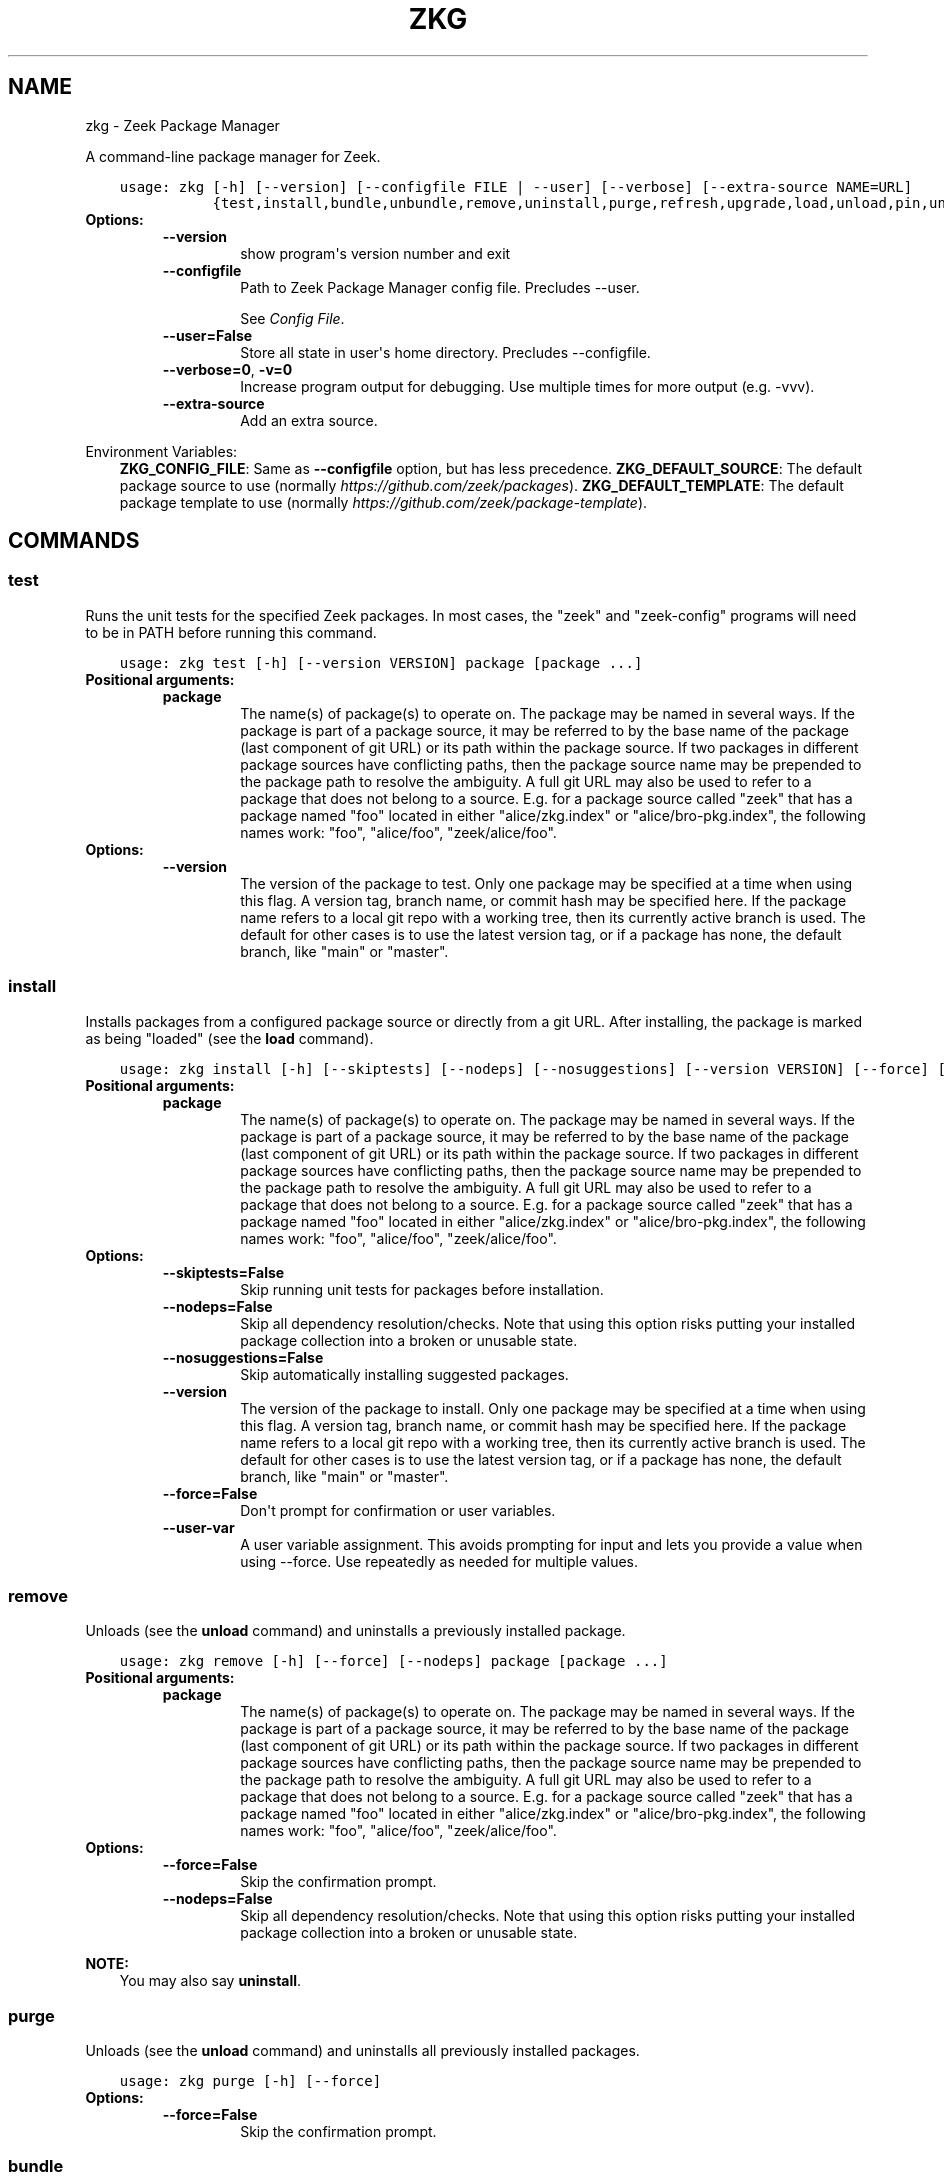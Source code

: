 .\" Man page generated from reStructuredText.
.
.
.nr rst2man-indent-level 0
.
.de1 rstReportMargin
\\$1 \\n[an-margin]
level \\n[rst2man-indent-level]
level margin: \\n[rst2man-indent\\n[rst2man-indent-level]]
-
\\n[rst2man-indent0]
\\n[rst2man-indent1]
\\n[rst2man-indent2]
..
.de1 INDENT
.\" .rstReportMargin pre:
. RS \\$1
. nr rst2man-indent\\n[rst2man-indent-level] \\n[an-margin]
. nr rst2man-indent-level +1
.\" .rstReportMargin post:
..
.de UNINDENT
. RE
.\" indent \\n[an-margin]
.\" old: \\n[rst2man-indent\\n[rst2man-indent-level]]
.nr rst2man-indent-level -1
.\" new: \\n[rst2man-indent\\n[rst2man-indent-level]]
.in \\n[rst2man-indent\\n[rst2man-indent-level]]u
..
.TH "ZKG" "1" "Jul 05, 2023" "2.14.0" "Zeek Package Manager"
.SH NAME
zkg \- Zeek Package Manager
.sp
A command\-line package manager for Zeek.

.INDENT 0.0
.INDENT 3.5
.sp
.nf
.ft C
usage: zkg [\-h] [\-\-version] [\-\-configfile FILE | \-\-user] [\-\-verbose] [\-\-extra\-source NAME=URL]
           {test,install,bundle,unbundle,remove,uninstall,purge,refresh,upgrade,load,unload,pin,unpin,list,search,info,config,autoconfig,env,create,template} ...
.ft P
.fi
.UNINDENT
.UNINDENT
.INDENT 0.0
.TP
.B Options:
.INDENT 7.0
.TP
.B  \-\-version
show program\(aqs version number and exit
.TP
.B  \-\-configfile
Path to Zeek Package Manager config file. Precludes \-\-user.
.sp
See \fI\%Config File\fP\&.
.TP
.B  \-\-user=False
Store all state in user\(aqs home directory. Precludes \-\-configfile.
.TP
.B  \-\-verbose=0\fP,\fB  \-v=0
Increase program output for debugging. Use multiple times for more output (e.g. \-vvv).
.TP
.B  \-\-extra\-source
Add an extra source.
.UNINDENT
.UNINDENT
.sp
Environment Variables:
.INDENT 0.0
.INDENT 3.5
\fBZKG_CONFIG_FILE\fP:	Same as \fB\-\-configfile\fP option, but has less precedence.
\fBZKG_DEFAULT_SOURCE\fP:	The default package source to use (normally \fI\%https://github.com/zeek/packages\fP).
\fBZKG_DEFAULT_TEMPLATE\fP:	The default package template to use (normally \fI\%https://github.com/zeek/package\-template\fP).
.UNINDENT
.UNINDENT

.SH COMMANDS
.SS test
.sp
Runs the unit tests for the specified Zeek packages. In most cases, the \(dqzeek\(dq and \(dqzeek\-config\(dq programs will need to be in PATH before running this command.

.INDENT 0.0
.INDENT 3.5
.sp
.nf
.ft C
usage: zkg test [\-h] [\-\-version VERSION] package [package ...]
.ft P
.fi
.UNINDENT
.UNINDENT
.INDENT 0.0
.TP
.B Positional arguments:
.INDENT 7.0
.TP
.B  package
The name(s) of package(s) to operate on.  The package may be named in several ways.  If the package is part of a package source, it may be referred to by the base name of the package (last component of git URL) or its path within the package source. If two packages in different package sources have conflicting paths, then the package source name may be prepended to the package path to resolve the ambiguity. A full git URL may also be used to refer to a package that does not belong to a source. E.g. for a package source called \(dqzeek\(dq that has a package named \(dqfoo\(dq located in either \(dqalice/zkg.index\(dq or \(dqalice/bro\-pkg.index\(dq, the following names work: \(dqfoo\(dq, \(dqalice/foo\(dq, \(dqzeek/alice/foo\(dq.
.UNINDENT
.TP
.B Options:
.INDENT 7.0
.TP
.B  \-\-version
The version of the package to test.  Only one package may be specified at a time when using this flag.  A version tag, branch name, or commit hash may be specified here. If the package name refers to a local git repo with a working tree, then its currently active branch is used. The default for other cases is to use the latest version tag, or if a package has none, the default branch, like \(dqmain\(dq or \(dqmaster\(dq.
.UNINDENT
.UNINDENT
.SS install
.sp
Installs packages from a configured package source or directly from a git URL.  After installing, the package is marked as being \(dqloaded\(dq (see the \fBload\fP command).

.INDENT 0.0
.INDENT 3.5
.sp
.nf
.ft C
usage: zkg install [\-h] [\-\-skiptests] [\-\-nodeps] [\-\-nosuggestions] [\-\-version VERSION] [\-\-force] [\-\-user\-var NAME=VAL] package [package ...]
.ft P
.fi
.UNINDENT
.UNINDENT
.INDENT 0.0
.TP
.B Positional arguments:
.INDENT 7.0
.TP
.B  package
The name(s) of package(s) to operate on.  The package may be named in several ways.  If the package is part of a package source, it may be referred to by the base name of the package (last component of git URL) or its path within the package source. If two packages in different package sources have conflicting paths, then the package source name may be prepended to the package path to resolve the ambiguity. A full git URL may also be used to refer to a package that does not belong to a source. E.g. for a package source called \(dqzeek\(dq that has a package named \(dqfoo\(dq located in either \(dqalice/zkg.index\(dq or \(dqalice/bro\-pkg.index\(dq, the following names work: \(dqfoo\(dq, \(dqalice/foo\(dq, \(dqzeek/alice/foo\(dq.
.UNINDENT
.TP
.B Options:
.INDENT 7.0
.TP
.B  \-\-skiptests=False
Skip running unit tests for packages before installation.
.TP
.B  \-\-nodeps=False
Skip all dependency resolution/checks.  Note that using this option risks putting your installed package collection into a broken or unusable state.
.TP
.B  \-\-nosuggestions=False
Skip automatically installing suggested packages.
.TP
.B  \-\-version
The version of the package to install.  Only one package may be specified at a time when using this flag.  A version tag, branch name, or commit hash may be specified here. If the package name refers to a local git repo with a working tree, then its currently active branch is used. The default for other cases is to use the latest version tag, or if a package has none, the default branch, like \(dqmain\(dq or \(dqmaster\(dq.
.TP
.B  \-\-force=False
Don\(aqt prompt for confirmation or user variables.
.TP
.B  \-\-user\-var
A user variable assignment. This avoids prompting for input and lets you provide a value when using \-\-force. Use repeatedly as needed for multiple values.
.UNINDENT
.UNINDENT
.SS remove
.sp
Unloads (see the \fBunload\fP command) and uninstalls a previously installed package.

.INDENT 0.0
.INDENT 3.5
.sp
.nf
.ft C
usage: zkg remove [\-h] [\-\-force] [\-\-nodeps] package [package ...]
.ft P
.fi
.UNINDENT
.UNINDENT
.INDENT 0.0
.TP
.B Positional arguments:
.INDENT 7.0
.TP
.B  package
The name(s) of package(s) to operate on.  The package may be named in several ways.  If the package is part of a package source, it may be referred to by the base name of the package (last component of git URL) or its path within the package source. If two packages in different package sources have conflicting paths, then the package source name may be prepended to the package path to resolve the ambiguity. A full git URL may also be used to refer to a package that does not belong to a source. E.g. for a package source called \(dqzeek\(dq that has a package named \(dqfoo\(dq located in either \(dqalice/zkg.index\(dq or \(dqalice/bro\-pkg.index\(dq, the following names work: \(dqfoo\(dq, \(dqalice/foo\(dq, \(dqzeek/alice/foo\(dq.
.UNINDENT
.TP
.B Options:
.INDENT 7.0
.TP
.B  \-\-force=False
Skip the confirmation prompt.
.TP
.B  \-\-nodeps=False
Skip all dependency resolution/checks.  Note that using this option risks putting your installed package collection into a broken or unusable state.
.UNINDENT
.UNINDENT
.sp
\fBNOTE:\fP
.INDENT 0.0
.INDENT 3.5
You may also say \fBuninstall\fP\&.
.UNINDENT
.UNINDENT
.SS purge
.sp
Unloads (see the \fBunload\fP command) and uninstalls all previously installed packages.

.INDENT 0.0
.INDENT 3.5
.sp
.nf
.ft C
usage: zkg purge [\-h] [\-\-force]
.ft P
.fi
.UNINDENT
.UNINDENT
.INDENT 0.0
.TP
.B Options:
.INDENT 7.0
.TP
.B  \-\-force=False
Skip the confirmation prompt.
.UNINDENT
.UNINDENT
.SS bundle
.sp
This command creates a bundle file containing a collection of Zeek packages.  If \fB\-\-manifest\fP is used, the user supplies the list of packages to put in the bundle, else all currently installed packages are put in the bundle. A bundle file can be unpacked on any target system, resulting in a repeatable/specific set of packages being installed on that target system (see the \fBunbundle\fP command).  This command may be useful for those that want to manage packages on a system that otherwise has limited network connectivity.  E.g. one can use a system with an internet connection to create a bundle, transport that bundle to the target machine using whatever means are appropriate, and finally unbundle/install it on the target machine.

.INDENT 0.0
.INDENT 3.5
.sp
.nf
.ft C
usage: zkg bundle [\-h] [\-\-force] [\-\-nodeps] [\-\-nosuggestions] [\-\-manifest MANIFEST [MANIFEST ...] \-\-] filename.bundle
.ft P
.fi
.UNINDENT
.UNINDENT
.INDENT 0.0
.TP
.B Positional arguments:
.INDENT 7.0
.TP
.B  filename.bundle
The path of the bundle file to create.  It will be overwritten if it already exists.  Note that if \-\-manifest is used before this filename is specified, you should use a double\-dash, \-\-, to first terminate that argument list.
.UNINDENT
.TP
.B Options:
.INDENT 7.0
.TP
.B  \-\-force=False
Skip the confirmation prompt.
.TP
.B  \-\-nodeps=False
Skip all dependency resolution/checks.  Note that using this option risks creating a bundle of packages that is in a broken or unusable state.
.TP
.B  \-\-nosuggestions=False
Skip automatically bundling suggested packages.
.TP
.B  \-\-manifest
This may either be a file name or a list of packages to include in the bundle.  If a file name is supplied, it should be in INI format with a single \(ga\(ga[bundle]\(ga\(ga section.  The keys in that section correspond to package names and their values correspond to git version tags, branch names, or commit hashes.  The values may be left blank to indicate that the latest available version should be used.
.UNINDENT
.UNINDENT
.SS unbundle
.sp
This command unpacks a bundle file formerly created by the \fBbundle\fP command and installs all the packages contained within.

.INDENT 0.0
.INDENT 3.5
.sp
.nf
.ft C
usage: zkg unbundle [\-h] [\-\-replace] [\-\-force] [\-\-user\-var NAME=VAL] filename.bundle
.ft P
.fi
.UNINDENT
.UNINDENT
.INDENT 0.0
.TP
.B Positional arguments:
.INDENT 7.0
.TP
.B  filename.bundle
The path of the bundle file to install.
.UNINDENT
.TP
.B Options:
.INDENT 7.0
.TP
.B  \-\-replace=False
Using this flag first removes all installed packages before then installing the packages from the bundle.
.TP
.B  \-\-force=False
Don\(aqt prompt for confirmation or user variables.
.TP
.B  \-\-user\-var
A user variable assignment. This avoids prompting for input and lets you provide a value when using \-\-force. Use repeatedly as needed for multiple values.
.UNINDENT
.UNINDENT
.SS refresh
.sp
Retrieve latest package metadata from sources and checks whether any installed packages have available upgrades. Note that this does not actually upgrade any packages (see the \fBupgrade\fP command for that).

.INDENT 0.0
.INDENT 3.5
.sp
.nf
.ft C
usage: zkg refresh [\-h] [\-\-aggregate] [\-\-fail\-on\-aggregate\-problems] [\-\-push] [\-\-sources SOURCES [SOURCES ...]]
.ft P
.fi
.UNINDENT
.UNINDENT
.INDENT 0.0
.TP
.B Options:
.INDENT 7.0
.TP
.B  \-\-aggregate=False
Crawls the urls listed in package source zkg.index (or legacy bro\-pkg.index) files and aggregates the metadata found in their zkg.meta (or legacy bro\-pkg.meta) files.  The aggregated metadata is stored in the local clone of the package source that zkg uses internally for locating package metadata. For each package, the metadata is taken from the highest available git version tag or the default branch, like \(dqmain\(dq or \(dqmaster\(dq, if no version tags exist
.TP
.B  \-\-fail\-on\-aggregate\-problems=False
When using \-\-aggregate, exit with error when any packages trigger metadata problems. Normally such problems only cause a warning.
.TP
.B  \-\-push=False
Push all local changes to package sources to upstream repos
.TP
.B  \-\-sources
A list of package source names to operate on.  If this argument is not used, then the command will operate on all configured sources.
.UNINDENT
.UNINDENT
.SS upgrade
.sp
Uprades the specified package(s) to latest available version.  If no specific packages are specified, then all installed packages that are outdated and not pinned are upgraded.  For packages that are installed with \fB\-\-version\fP using a git branch name, the package is updated to the latest commit on that branch, else the package is updated to the highest available git version tag.

.INDENT 0.0
.INDENT 3.5
.sp
.nf
.ft C
usage: zkg upgrade [\-h] [\-\-skiptests] [\-\-nodeps] [\-\-nosuggestions] [\-\-force] [\-\-user\-var NAME=VAL] [package ...]
.ft P
.fi
.UNINDENT
.UNINDENT
.INDENT 0.0
.TP
.B Positional arguments:
.INDENT 7.0
.TP
.B  package
The name(s) of package(s) to operate on.  The package may be named in several ways.  If the package is part of a package source, it may be referred to by the base name of the package (last component of git URL) or its path within the package source. If two packages in different package sources have conflicting paths, then the package source name may be prepended to the package path to resolve the ambiguity. A full git URL may also be used to refer to a package that does not belong to a source. E.g. for a package source called \(dqzeek\(dq that has a package named \(dqfoo\(dq located in either \(dqalice/zkg.index\(dq or \(dqalice/bro\-pkg.index\(dq, the following names work: \(dqfoo\(dq, \(dqalice/foo\(dq, \(dqzeek/alice/foo\(dq.
.UNINDENT
.TP
.B Options:
.INDENT 7.0
.TP
.B  \-\-skiptests=False
Skip running unit tests for packages before installation.
.TP
.B  \-\-nodeps=False
Skip all dependency resolution/checks.  Note that using this option risks putting your installed package collection into a broken or unusable state.
.TP
.B  \-\-nosuggestions=False
Skip automatically installing suggested packages.
.TP
.B  \-\-force=False
Don\(aqt prompt for confirmation or user variables.
.TP
.B  \-\-user\-var
A user variable assignment. This avoids prompting for input and lets you provide a value when using \-\-force. Use repeatedly as needed for multiple values.
.UNINDENT
.UNINDENT
.SS load
.sp
The Zeek Package Manager keeps track of all packages that are marked as \(dqloaded\(dq and maintains a single Zeek script that, when loaded by Zeek (e.g. via \fB@load packages\fP), will load the scripts from all \(dqloaded\(dq packages at once. This command adds a set of packages to the \(dqloaded packages\(dq list.

.INDENT 0.0
.INDENT 3.5
.sp
.nf
.ft C
usage: zkg load [\-h] [\-\-nodeps] package [package ...]
.ft P
.fi
.UNINDENT
.UNINDENT
.INDENT 0.0
.TP
.B Positional arguments:
.INDENT 7.0
.TP
.B  package
Name(s) of package(s) to load.
.UNINDENT
.TP
.B Options:
.INDENT 7.0
.TP
.B  \-\-nodeps=False
Skip all dependency resolution/checks.  Note that using this option risks putting your installed package collection into a broken or unusable state.
.UNINDENT
.UNINDENT
.SS unload
.sp
The Zeek Package Manager keeps track of all packages that are marked as \(dqloaded\(dq and maintains a single Zeek script that, when loaded by Zeek, will load the scripts from all \(dqloaded\(dq packages at once.  This command removes a set of packages from the \(dqloaded packages\(dq list.

.INDENT 0.0
.INDENT 3.5
.sp
.nf
.ft C
usage: zkg unload [\-h] [\-\-force] [\-\-nodeps] package [package ...]
.ft P
.fi
.UNINDENT
.UNINDENT
.INDENT 0.0
.TP
.B Positional arguments:
.INDENT 7.0
.TP
.B  package
The name(s) of package(s) to operate on.  The package may be named in several ways.  If the package is part of a package source, it may be referred to by the base name of the package (last component of git URL) or its path within the package source. If two packages in different package sources have conflicting paths, then the package source name may be prepended to the package path to resolve the ambiguity. A full git URL may also be used to refer to a package that does not belong to a source. E.g. for a package source called \(dqzeek\(dq that has a package named \(dqfoo\(dq located in either \(dqalice/zkg.index\(dq or \(dqalice/bro\-pkg.index\(dq, the following names work: \(dqfoo\(dq, \(dqalice/foo\(dq, \(dqzeek/alice/foo\(dq.
.UNINDENT
.TP
.B Options:
.INDENT 7.0
.TP
.B  \-\-force=False
Skip the confirmation prompt.
.TP
.B  \-\-nodeps=False
Skip all dependency resolution/checks.  Note that using this option risks putting your installed package collection into a broken or unusable state.
.UNINDENT
.UNINDENT
.SS pin
.sp
Pinned packages are ignored by the \fBupgrade\fP command.

.INDENT 0.0
.INDENT 3.5
.sp
.nf
.ft C
usage: zkg pin [\-h] package [package ...]
.ft P
.fi
.UNINDENT
.UNINDENT
.INDENT 0.0
.TP
.B Positional arguments:
.INDENT 7.0
.TP
.B  package
The name(s) of package(s) to operate on.  The package may be named in several ways.  If the package is part of a package source, it may be referred to by the base name of the package (last component of git URL) or its path within the package source. If two packages in different package sources have conflicting paths, then the package source name may be prepended to the package path to resolve the ambiguity. A full git URL may also be used to refer to a package that does not belong to a source. E.g. for a package source called \(dqzeek\(dq that has a package named \(dqfoo\(dq located in either \(dqalice/zkg.index\(dq or \(dqalice/bro\-pkg.index\(dq, the following names work: \(dqfoo\(dq, \(dqalice/foo\(dq, \(dqzeek/alice/foo\(dq.
.UNINDENT
.UNINDENT
.SS unpin
.sp
Packages that are not pinned are automatically upgraded by the \fBupgrade\fP command

.INDENT 0.0
.INDENT 3.5
.sp
.nf
.ft C
usage: zkg unpin [\-h] package [package ...]
.ft P
.fi
.UNINDENT
.UNINDENT
.INDENT 0.0
.TP
.B Positional arguments:
.INDENT 7.0
.TP
.B  package
The name(s) of package(s) to operate on.  The package may be named in several ways.  If the package is part of a package source, it may be referred to by the base name of the package (last component of git URL) or its path within the package source. If two packages in different package sources have conflicting paths, then the package source name may be prepended to the package path to resolve the ambiguity. A full git URL may also be used to refer to a package that does not belong to a source. E.g. for a package source called \(dqzeek\(dq that has a package named \(dqfoo\(dq located in either \(dqalice/zkg.index\(dq or \(dqalice/bro\-pkg.index\(dq, the following names work: \(dqfoo\(dq, \(dqalice/foo\(dq, \(dqzeek/alice/foo\(dq.
.UNINDENT
.UNINDENT
.SS list
.sp
Outputs a list of packages that match a given category.

.INDENT 0.0
.INDENT 3.5
.sp
.nf
.ft C
usage: zkg list [\-h] [\-\-nodesc] [{all,installed,not_installed,loaded,unloaded,outdated}]
.ft P
.fi
.UNINDENT
.UNINDENT
.INDENT 0.0
.TP
.B Positional arguments:
.INDENT 7.0
.TP
.B  category
Package category used to filter listing.
.sp
Possible choices: all, installed, not_installed, loaded, unloaded, outdated
.UNINDENT
.TP
.B Options:
.INDENT 7.0
.TP
.B  \-\-nodesc=False
Do not display description text, just the package name(s).
.UNINDENT
.UNINDENT
.SS search
.sp
Perform a substring search on package names and metadata tags.  Surround search text with slashes to indicate it is a regular expression (e.g. \fB/text/\fP).

.INDENT 0.0
.INDENT 3.5
.sp
.nf
.ft C
usage: zkg search [\-h] search_text [search_text ...]
.ft P
.fi
.UNINDENT
.UNINDENT
.INDENT 0.0
.TP
.B Positional arguments:
.INDENT 7.0
.TP
.B  search_text
The text(s) or pattern(s) to look for.
.UNINDENT
.UNINDENT
.SS info
.sp
Shows detailed information/metadata for given packages. If the package is currently installed, additional information about the status of it is displayed.  E.g. the installed version or whether it is currently marked as \(dqpinned\(dq or \(dqloaded.\(dq

.INDENT 0.0
.INDENT 3.5
.sp
.nf
.ft C
usage: zkg info [\-h] [\-\-version VERSION] [\-\-nolocal] [\-\-json] [\-\-jsonpretty SPACES] [\-\-allvers] package [package ...]
.ft P
.fi
.UNINDENT
.UNINDENT
.INDENT 0.0
.TP
.B Positional arguments:
.INDENT 7.0
.TP
.B  package
The name(s) of package(s) to operate on.  The package may be named in several ways.  If the package is part of a package source, it may be referred to by the base name of the package (last component of git URL) or its path within the package source. If two packages in different package sources have conflicting paths, then the package source name may be prepended to the package path to resolve the ambiguity. A full git URL may also be used to refer to a package that does not belong to a source. E.g. for a package source called \(dqzeek\(dq that has a package named \(dqfoo\(dq located in either \(dqalice/zkg.index\(dq or \(dqalice/bro\-pkg.index\(dq, the following names work: \(dqfoo\(dq, \(dqalice/foo\(dq, \(dqzeek/alice/foo\(dq. If a single name is given and matches one of the same categories as the \(dqlist\(dq command, then it is automatically expanded to be the names of all packages which match the given category.
.UNINDENT
.TP
.B Options:
.INDENT 7.0
.TP
.B  \-\-version
The version of the package metadata to inspect.  A version tag, branch name, or commit hash and only one package at a time may be given when using this flag.  If unspecified, the behavior depends on whether the package is currently installed.  If installed, the metadata will be pulled from the installed version.  If not installed, the latest version tag is used, or if a package has no version tags, the default branch, like \(dqmain\(dq or \(dqmaster\(dq, is used.
.TP
.B  \-\-nolocal=False
Do not read information from locally installed packages. Instead read info from remote GitHub.
.TP
.B  \-\-json=False
Output package information as JSON.
.TP
.B  \-\-jsonpretty
Optional number of spaces to indent for pretty\-printed JSON output.
.TP
.B  \-\-allvers=False
When outputting package information as JSON, show metadata for all versions. This option can be slow since remote repositories may be cloned multiple times. Also, installed packages will show metadata only for the installed version unless the \-\-nolocal  option is given.
.UNINDENT
.UNINDENT
.SS config
.sp
The default output of this command is a valid package manager config file that corresponds to the one currently being used, but also with any defaulted field values filled in.  This command also allows for only the value of a specific field to be output if the name of that field is given as an argument to the command.

.INDENT 0.0
.INDENT 3.5
.sp
.nf
.ft C
usage: zkg config [\-h] [{all,sources,user_vars,state_dir,script_dir,plugin_dir,bin_dir,zeek_dist,bro_dist}]
.ft P
.fi
.UNINDENT
.UNINDENT
.INDENT 0.0
.TP
.B Positional arguments:
.INDENT 7.0
.TP
.B  config_param
Name of a specific config file field to output.
.sp
Possible choices: all, sources, user_vars, state_dir, script_dir, plugin_dir, bin_dir, zeek_dist, bro_dist
.UNINDENT
.UNINDENT
.SS autoconfig
.sp
The output of this command is a valid package manager config file that is generated by using the \fBzeek\-config\fP script that is installed along with Zeek.  It is the suggested configuration to use for most Zeek installations.  For this command to work, the \fBzeek\-config\fP (or \fBbro\-config\fP) script must be in \fBPATH\fP, unless the \-\-user option is given, in which case this creates a config that does not touch the Zeek installation.

.INDENT 0.0
.INDENT 3.5
.sp
.nf
.ft C
usage: zkg autoconfig [\-h] [\-\-force]
.ft P
.fi
.UNINDENT
.UNINDENT
.INDENT 0.0
.TP
.B Options:
.INDENT 7.0
.TP
.B  \-\-force=False
Skip any confirmation prompt.
.UNINDENT
.UNINDENT
.SS env
.sp
This command returns shell commands that, when executed, will correctly set \fBZEEKPATH\fP and \fBZEEK_PLUGIN_PATH\fP (also \fBBROPATH\fP and \fBBRO_PLUGIN_PATH\fP for legacy compatibility) to use scripts and plugins from packages installed by the package manager. For this command to function properly, either have the \fBzeek\-config\fP script (installed by zeek) in \fBPATH\fP, or have the \fBZEEKPATH\fP and \fBZEEK_PLUGIN_PATH\fP (or \fBBROPATH\fP and \fBBRO_PLUGIN_PATH\fP) environment variables already set so this command can append package\-specific paths to them.

.INDENT 0.0
.INDENT 3.5
.sp
.nf
.ft C
usage: zkg env [\-h]
.ft P
.fi
.UNINDENT
.UNINDENT
.INDENT 0.0
.UNINDENT
.SS create
.sp
This command creates a new Zeek package in the directory provided via \-\-packagedir. If this directory exists, zkg will not modify it unless you provide \-\-force.

.INDENT 0.0
.INDENT 3.5
.sp
.nf
.ft C
usage: zkg create [\-h] \-\-packagedir DIR [\-\-version VERSION] [\-\-features FEATURE [FEATURE ...]] [\-\-template URL] [\-\-force] [\-\-user\-var NAME=VAL]
.ft P
.fi
.UNINDENT
.UNINDENT
.INDENT 0.0
.TP
.B Options:
.INDENT 7.0
.TP
.B  \-\-packagedir
Output directory into which to produce the new package. Required.
.TP
.B  \-\-version
The template version to use.  A version tag, branch name, or commit hash may be specified here.  If \-\-template refers to a local git repo with a working tree, then zkg uses it as\-is and the version is ignored.  The default for other cases is to use the latest version tag, or if a template has none, the default branch, like \(dqmain\(dq or \(dqmaster\(dq.
.TP
.B  \-\-features
Additional features to include in your package. Use the \(ga\(gatemplate info\(ga\(ga command for information about available features.
.TP
.B  \-\-template
By default, zkg uses its own package template. This makes it select an alternative.
.TP
.B  \-\-force=False
Don\(aqt prompt for confirmation or user variables.
.TP
.B  \-\-user\-var
A user variable assignment. This avoids prompting for input and lets you provide a value when using \-\-force. Use repeatedly as needed for multiple values.
.UNINDENT
.UNINDENT
.SS template info
.sp
This command shows versions and supported features for a given package.

.INDENT 0.0
.INDENT 3.5
.sp
.nf
.ft C
usage: zkg template info [\-h] [\-\-json] [\-\-jsonpretty SPACES] [\-\-version VERSION] [URL]
.ft P
.fi
.UNINDENT
.UNINDENT
.INDENT 0.0
.TP
.B Positional arguments:
.INDENT 7.0
.TP
.B  URL
URL of a package template repository, or local path to one. When not provided, the configured default template is used.
.UNINDENT
.TP
.B Options:
.INDENT 7.0
.TP
.B  \-\-json=False
Output template information as JSON.
.TP
.B  \-\-jsonpretty
Optional number of spaces to indent for pretty\-printed JSON output.
.TP
.B  \-\-version
The template version to report on.  A version tag, branch name, or commit hash may be specified here.  If the selected template refers to a local git repo, the version is ignored.  The default for other cases is to use the latest version tag, or if a template has none, the default branch, like \(dqmain\(dq or \(dqmaster\(dq.
.UNINDENT
.UNINDENT
.SH CONFIG FILE
.sp
The \fBzkg\fP command\-line tool uses an INI\-format config file to allow
users to customize their \fI\%Package Sources\fP, \fI\%Package\fP installation paths, Zeek executable/source paths, and other
\fBzkg\fP options.
.sp
See the default/example config file below for explanations of the
available options and how to customize them:
.INDENT 0.0
.INDENT 3.5
.sp
.nf
.ft C
# This is an example config file for zkg to explain what
# settings are possible as well as their default values.
# The order of precedence for how zkg finds/reads config files:
#
# (1) zkg \-\-configfile=/path/to/custom/config
# (2) the ZKG_CONFIG_FILE environment variable
# (3) a config file located at $HOME/.zkg/config
# (4) if none of the above exist, then zkg uses builtin/default
#     values for all settings shown below

[sources]

# The default package source repository from which zkg fetches
# packages.  The default source may be removed, changed, or
# additional sources may be added as long as they use a unique key
# and a value that is a valid git URL.  The git URL may also use a
# suffix like \(dq@branch\-name\(dq where \(dqbranch\-name\(dq is the name of a real
# branch to checkout (as opposed to the default branch, which is typically
# \(dqmain\(dq or \(dqmaster\(dq). You can override the package source zkg puts
# in new config files (e.g. \(dqzkg autoconfig\(dq)  by setting the
# ZKG_DEFAULT_SOURCE environment variable.
zeek = https://github.com/zeek/packages

[paths]

# Directory where source repositories are cloned, packages are
# installed, and other package manager state information is
# maintained.  If left blank or with \-\-user this defaults to
# $HOME/.zkg. In Zeek\-bundled installations, it defaults to
# <zeek_install_prefix>/var/lib/zkg/.
state_dir =

# The directory where package scripts are copied upon installation.
# A subdirectory named \(dqpackages\(dq is always created within the
# specified path and the package manager will copy the directory
# specified by the \(dqscript_dir\(dq option of each package\(aqs zkg.meta
# (or legacy bro\-pkg.meta) file there.
# If left blank or with \-\-user this defaults to <state_dir>/script_dir.
# In Zeek\-bundled installations, it defaults to
# <zeek_install_prefix>/share/zeek/site.
# If you decide to change this location after having already
# installed packages, zkg will automatically relocate them
# the next time you run any zkg command.
script_dir =

# The directory where package plugins are copied upon installation.
# A subdirectory named \(dqpackages\(dq is always created within the
# specified path and the package manager will copy the directory
# specified by the \(dqplugin_dir\(dq option of each package\(aqs zkg.meta
# (or legacy bro\-pkg.meta) file there.
# If left blank or with \-\-user this defaults to <state_dir>/plugin_dir.
# In Zeek\-bundled installations, it defaults to
# <zeek_install_prefix>/lib/zeek/plugins.
# If you decide to change this location after having already
# installed packages, zkg will automatically relocate them
# the next time you run any zkg command.
plugin_dir =

# The directory where executables from packages are linked into upon
# installation.  If left blank or with \-\-user this defaults to <state_dir>/bin.
# In Zeek\-bundled installations, it defaults to <zeek_install_prefix>/bin.
# If you decide to change this location after having already
# installed packages, zkg will automatically relocate them
# the next time you run any zkg command.
bin_dir =

# The directory containing Zeek distribution source code.  This is only
# needed when installing packages that contain Zeek plugins that are
# not pre\-built.  The legacy name of this option is \(dqbro_dist\(dq.
zeek_dist =

[templates]

# The URL of the package template repository that the \(dqzkg create\(dq command
# will instantiate by default.
default = https://github.com/zeek/package\-template

[user_vars]

# For any key in this section that is matched for value interpolation
# in a package\(aqs zkg.meta (or legacy bro\-pkg.meta) file, the corresponding
# value is substituted during execution of the package\(aqs \(gabuild_command\(ga.
# This section is typically automatically populated with the
# the answers supplied during package installation prompts
# and, as a convenience feature, used to recall the last\-used settings
# during subsequent operations (e.g. upgrades) on the same package.

.ft P
.fi
.UNINDENT
.UNINDENT
.SH AUTHOR
The Zeek Project
.SH COPYRIGHT
2019, The Zeek Project
.\" Generated by docutils manpage writer.
.
